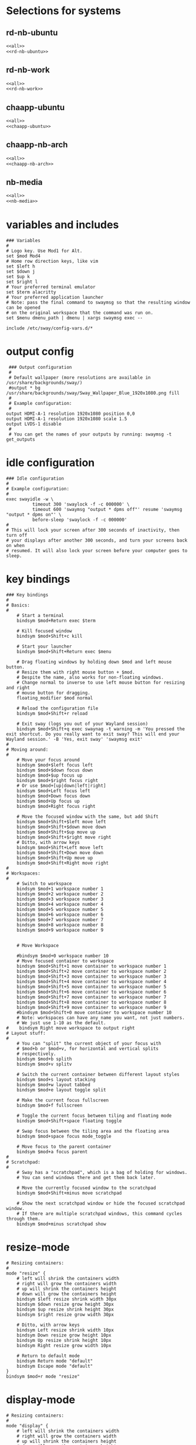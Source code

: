 #+startup: fold

* Selections for systems
** rd-nb-ubuntu
#+begin_src emacs-lisp :tangle config-rd-nb-ubuntu :noweb yes
  <<all>>
  <<rd-nb-ubuntu>>
#+end_src
** rd-nb-work
#+begin_src emacs-lisp :tangle config-rd-nb-work :noweb yes
  <<all>>
  <<rd-nb-work>>
#+end_src
** chaapp-ubuntu
#+begin_src emacs-lisp :tangle config-chaapp-ubuntu :noweb yes
  <<all>>
  <<chaapp-ubuntu>>
#+end_src

** chaapp-nb-arch
#+begin_src emacs-lisp :tangle config-chaapp-nb-arch :noweb yes
  <<all>>
  <<chaapp-nb-arch>>
#+end_src
** nb-media
#+begin_src emacs-lisp :tangle config-nb-media :noweb yes
  <<all>>
  <<nb-media>>
#+end_src

* variables and includes
#+begin_src shell :noweb-ref all
  ### Variables
  #
  # Logo key. Use Mod1 for Alt.
  set $mod Mod4
  # Home row direction keys, like vim
  set $left h
  set $down j
  set $up k
  set $right l
  # Your preferred terminal emulator
  set $term alacritty
  # Your preferred application launcher
  # Note: pass the final command to swaymsg so that the resulting window can be opened
  # on the original workspace that the command was run on.
  set $menu dmenu_path | dmenu | xargs swaymsg exec --

  include /etc/sway/config-vars.d/*
#+end_src

* output config
#+begin_src shell :noweb-ref all
   ### Output configuration
   #
   # Default wallpaper (more resolutions are available in /usr/share/backgrounds/sway/)
   #output * bg /usr/share/backgrounds/sway/Sway_Wallpaper_Blue_1920x1080.png fill
   #
   # Example configuration:
   #
  output HDMI-A-1 resolution 1920x1080 position 0,0
  output HDMI-A-1 resolution 1920x1080 scale 1.5
  output LVDS-1 disable
   #
   # You can get the names of your outputs by running: swaymsg -t get_outputs
#+end_src
* idle configuration
#+begin_src shell :noweb-ref all
  ### Idle configuration
  #
  # Example configuration:
  #
  exec swayidle -w \
            timeout 300 'swaylock -f -c 000000' \
            timeout 600 'swaymsg "output * dpms off"' resume 'swaymsg "output * dpms on"' \
            before-sleep 'swaylock -f -c 000000'
  #
  # This will lock your screen after 300 seconds of inactivity, then turn off
  # your displays after another 300 seconds, and turn your screens back on when
  # resumed. It will also lock your screen before your computer goes to sleep.
#+end_src

* key bindings
#+begin_src shell :noweb-ref all
  ### Key bindings
  #
  # Basics:
  #
      # Start a terminal
      bindsym $mod+Return exec $term

      # Kill focused window
      bindsym $mod+Shift+c kill

      # Start your launcher
      bindsym $mod+Shift+Return exec $menu

      # Drag floating windows by holding down $mod and left mouse button.
      # Resize them with right mouse button + $mod.
      # Despite the name, also works for non-floating windows.
      # Change normal to inverse to use left mouse button for resizing and right
      # mouse button for dragging.
      floating_modifier $mod normal

      # Reload the configuration file
      bindsym $mod+Shift+r reload

      # Exit sway (logs you out of your Wayland session)
      bindsym $mod+Shift+q exec swaynag -t warning -m 'You pressed the exit shortcut. Do you really want to exit sway? This will end your Wayland session.' -B 'Yes, exit sway' 'swaymsg exit'
  #
  # Moving around:
  #
      # Move your focus around
      bindsym $mod+$left focus left
      bindsym $mod+$down focus down
      bindsym $mod+$up focus up
      bindsym $mod+$right focus right
      # Or use $mod+[up|down|left|right]
      bindsym $mod+Left focus left
      bindsym $mod+Down focus down
      bindsym $mod+Up focus up
      bindsym $mod+Right focus right

      # Move the focused window with the same, but add Shift
      bindsym $mod+Shift+$left move left
      bindsym $mod+Shift+$down move down
      bindsym $mod+Shift+$up move up
      bindsym $mod+Shift+$right move right
      # Ditto, with arrow keys
      bindsym $mod+Shift+Left move left
      bindsym $mod+Shift+Down move down
      bindsym $mod+Shift+Up move up
      bindsym $mod+Shift+Right move right
  #
  # Workspaces:
  #
      # Switch to workspace
      bindsym $mod+1 workspace number 1
      bindsym $mod+2 workspace number 2
      bindsym $mod+3 workspace number 3
      bindsym $mod+4 workspace number 4
      bindsym $mod+5 workspace number 5
      bindsym $mod+6 workspace number 6
      bindsym $mod+7 workspace number 7
      bindsym $mod+8 workspace number 8
      bindsym $mod+9 workspace number 9


      # Move Workspace

      #bindsym $mod+0 workspace number 10
      # Move focused container to workspace
      bindsym $mod+Shift+1 move container to workspace number 1
      bindsym $mod+Shift+2 move container to workspace number 2
      bindsym $mod+Shift+3 move container to workspace number 3
      bindsym $mod+Shift+4 move container to workspace number 4
      bindsym $mod+Shift+5 move container to workspace number 5
      bindsym $mod+Shift+6 move container to workspace number 6
      bindsym $mod+Shift+7 move container to workspace number 7
      bindsym $mod+Shift+8 move container to workspace number 8
      bindsym $mod+Shift+9 move container to workspace number 9
      #bindsym $mod+Shift+0 move container to workspace number 10
      # Note: workspaces can have any name you want, not just numbers.
      # We just use 1-10 as the default.
  #    bindsym Right move workspace to output right
  # Layout stuff:
  #
      # You can "split" the current object of your focus with
      # $mod+b or $mod+v, for horizontal and vertical splits
      # respectively.
      bindsym $mod+b splith
      bindsym $mod+v splitv

      # Switch the current container between different layout styles
      bindsym $mod+s layout stacking
      bindsym $mod+w layout tabbed
      bindsym $mod+e layout toggle split

      # Make the current focus fullscreen
      bindsym $mod+f fullscreen

      # Toggle the current focus between tiling and floating mode
      bindsym $mod+Shift+space floating toggle

      # Swap focus between the tiling area and the floating area
      bindsym $mod+space focus mode_toggle

      # Move focus to the parent container
      bindsym $mod+a focus parent
  #
  # Scratchpad:
  #
      # Sway has a "scratchpad", which is a bag of holding for windows.
      # You can send windows there and get them back later.

      # Move the currently focused window to the scratchpad
      bindsym $mod+Shift+minus move scratchpad

      # Show the next scratchpad window or hide the focused scratchpad window.
      # If there are multiple scratchpad windows, this command cycles through them.
      bindsym $mod+minus scratchpad show
#+end_src

* resize-mode
#+begin_src shell :noweb-ref all
  # Resizing containers:
  #
  mode "resize" {
      # left will shrink the containers width
      # right will grow the containers width
      # up will shrink the containers height
      # down will grow the containers height
      bindsym $left resize shrink width 30px
      bindsym $down resize grow height 30px
      bindsym $up resize shrink height 30px
      bindsym $right resize grow width 30px

      # Ditto, with arrow keys
      bindsym Left resize shrink width 10px
      bindsym Down resize grow height 10px
      bindsym Up resize shrink height 10px
      bindsym Right resize grow width 10px

      # Return to default mode
      bindsym Return mode "default"
      bindsym Escape mode "default"
  }
  bindsym $mod+r mode "resize"
#+end_src
* display-mode
#+begin_src shell :noweb-ref all
  # Resizing containers:
  #
  mode "display" {
      # left will shrink the containers width
      # right will grow the containers width
      # up will shrink the containers height
      # down will grow the containers height
      bindsym 0 output eDP-1 toggle
      bindsym 1 output DP-1 toggle
      bindsym 2 output DP-2 toggle
      bindsym 3 output HDMI-1 toggle
      
      bindsym Return mode "default"
      bindsym Escape mode "default"
  }
  bindsym $mod+p mode "display"
#+end_src

* workspace-mode
#+begin_src shell :noweb-ref all
  mode "workspace move" {
      bindsym Right move workspace to output right
      bindsym Left move workspace to output left

      # Return to default mode
      bindsym Return mode "default"
      bindsym Escape mode "default"
  }
  bindsym $mod+m mode "workspace move"
#+end_src
* status-bar
#+begin_src shell :noweb-ref all
  #
  # Status Bar:
  #
  # Read `man 5 sway-bar` for more information about this section.
  # bar {
  #     position top

  #     # When the status_command prints a new line to stdout, swaybar updates.
  #     # The default just shows the current date and time.
  #     status_command while date +'%Y-%m-%d %I:%M:%S %p'; do sleep 1; done

  #     colors {
  #         statusline #ffffff
  #         background #323232
  #         inactive_workspace #32323200 #32323200 #5c5c5c
  #     }
  # }


  #bar {
  #    position top
  #    status_command i3status
  #}
#+end_src

* keyboard-layout
#+begin_src shell :noweb-ref all
  input type:keyboard {
          xkb_layout de,us
  }
  bindsym $mod+0 input type:keyboard xkb_switch_layout next
#+end_src

* includes
#+begin_src shell :noweb-ref all
  include /etc/sway/config.d/*
#+end_src
* disable titlebars
#+begin_src shell :noweb-ref all
  #No titlebars
  #
  default_border pixel
#+end_src
* gaps between containers
#+begin_src shell :noweb-ref all
  #Gaps between windows
  gaps inner 10

#+end_src
* autostart
** rd-nb-ubuntu
#+begin_src shell :noweb-ref rd-nb-ubuntu
  # Autostart
  exec waybar
  exec emacs --daemon
  exec emacsclient -c -n -a  ""
  exec nextcloud
  exec keepassxc ~/Nextcloud/privat/KeePassRD.kdbx
  exec export SSH_AUTH_SOCK=/run/user/1000/ssh-agent.socket
#+end_src
** chaapp-nb-arch
#+begin_src shell :noweb-ref chaapp-nb-arch
  # Autostart
  exec waybar
  exec emacs --daemon
  exec emacsclient -c -n -a  ""
  exec nextcloud
  exec keepassxc ~/Nextcloud/privat/KeePassRD.kdbx
  exec export SSH_AUTH_SOCK=/run/user/1000/ssh-agent.socket
#+end_src
** nb-media
#+begin_src shell :noweb-ref nb-media
  # Autostart
  exec waybar

#+end_src
